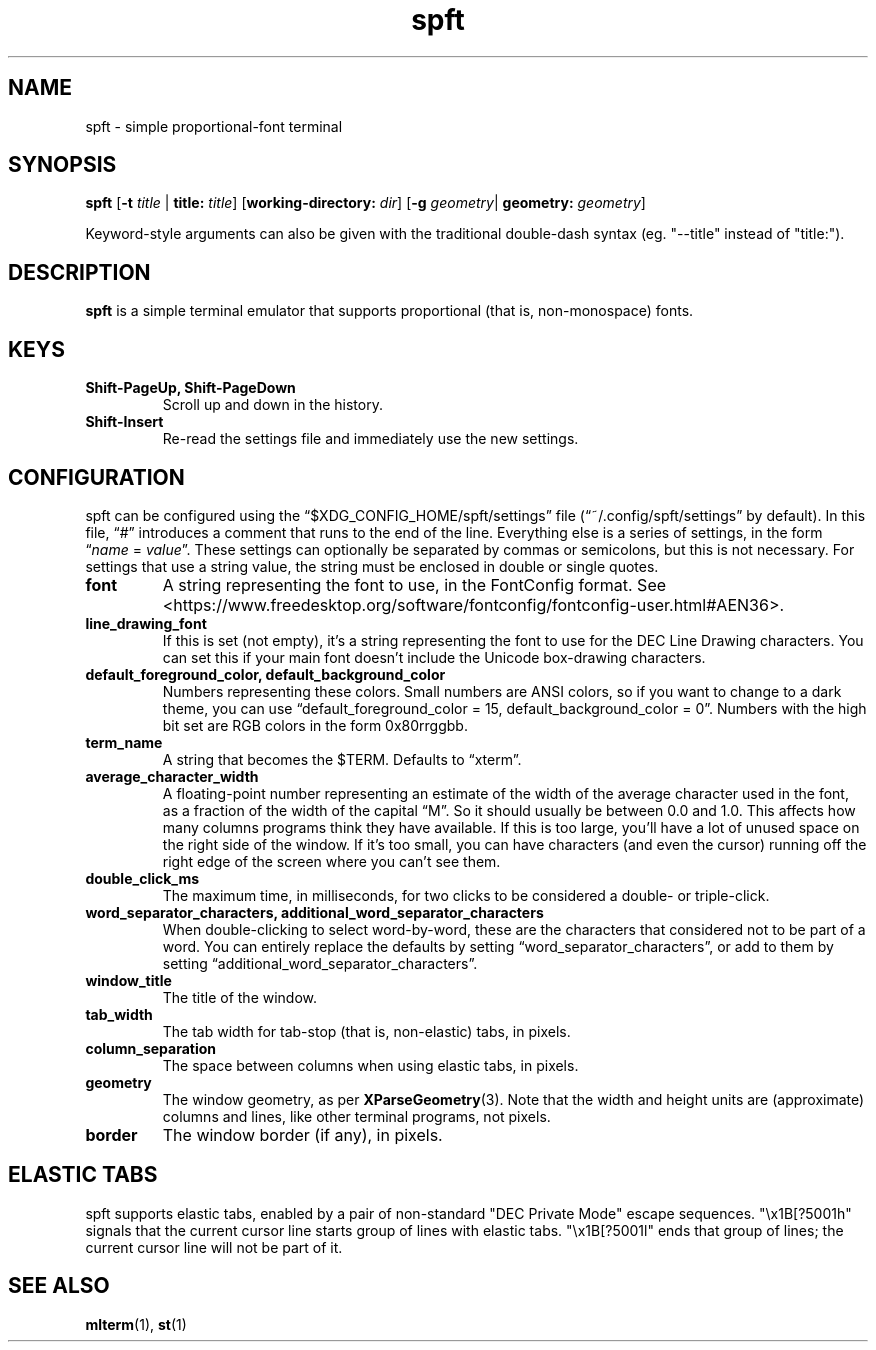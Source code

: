 .TH spft 1
.SH NAME
spft - simple proportional-font terminal

.SH SYNOPSIS
.B spft
.RB [ \-t
.IR title
|
.B title:
.IR title ]
.RB [ working-directory:
.IR dir ]
.RB [ \-g
.IR geometry |
.B geometry:
.IR geometry ]
.PP
Keyword-style arguments can also be given with the traditional double-dash syntax
(eg. "--title" instead of "title:").

.SH DESCRIPTION
.B spft
is a simple terminal emulator that supports proportional (that is, non-monospace) fonts.

.SH KEYS
.TP
.B Shift-PageUp, Shift-PageDown
Scroll up and down in the history.
.TP
.B Shift-Insert
Re-read the settings file and immediately use the new settings.

.SH CONFIGURATION
spft can be configured using the \(lq$XDG_CONFIG_HOME/spft/settings\(rq file
(\(lq~/.config/spft/settings\(rq by default).  In this file, \(lq#\(rq
introduces a comment that runs to the end of the line.  Everything else is a
series of settings, in the form
.RI \(lq name
=
.IR value \(rq.
These settings can optionally be separated by commas or semicolons, but this is not necessary.
For settings that use a string value, the string must be enclosed in double or single quotes.
.TP
.B font
A string representing the font to use, in the FontConfig format.  See
<https://www.freedesktop.org/software/fontconfig/fontconfig-user.html#AEN36>.
.TP
.B line_drawing_font
If this is set (not empty), it's a string representing the font to use for the
DEC Line Drawing characters.  You can set this if your main font doesn't
include the Unicode box-drawing characters.
.TP
.B default_foreground_color, default_background_color
Numbers representing these colors.  Small numbers are ANSI colors, so if you
want to change to a dark theme, you can use \(lqdefault_foreground_color = 15,
default_background_color = 0\(rq.  Numbers with the high bit set are RGB colors
in the form 0x80rrggbb.
.TP
.B term_name
A string that becomes the $TERM.  Defaults to \(lqxterm\(rq.
.TP
.B average_character_width
A floating-point number representing an estimate of the width of the average
character used in the font, as a fraction of the width of the capital
\(lqM\(rq.  So it should usually be between 0.0 and 1.0.
This affects how many columns programs think they have available.  If this is
too large, you'll have a lot of unused space on the right side of the window.
If it's too small, you can have characters (and even the cursor) running off
the right edge of the screen where you can't see them.
.TP
.B double_click_ms
The maximum time, in milliseconds, for two clicks to be considered a double- or
triple-click.
.TP
.B word_separator_characters, additional_word_separator_characters
When double-clicking to select word-by-word, these are the characters that
considered not to be part of a word.  You can entirely replace the defaults by
setting \(lqword_separator_characters\(rq, or add to them by setting
\(lqadditional_word_separator_characters\(rq.
.TP
.B window_title
The title of the window.
.TP
.B tab_width
The tab width for tab-stop (that is, non-elastic) tabs, in pixels.
.TP
.B column_separation
The space between columns when using elastic tabs, in pixels.
.TP
.B geometry
The window geometry, as per 
.BR XParseGeometry (3).
Note that the width and height units are (approximate) columns and lines, like
other terminal programs, not pixels.
.TP
.B border
The window border (if any), in pixels.


.SH ELASTIC TABS
spft supports elastic tabs, enabled by a pair of non-standard "DEC Private
Mode" escape sequences.  "\\x1B[?5001h" signals that the current cursor line
starts group of lines with elastic tabs.  "\\x1B[?5001l" ends that group of
lines; the current cursor line will not be part of it.


.SH SEE ALSO
.BR mlterm (1),
.BR st (1)


